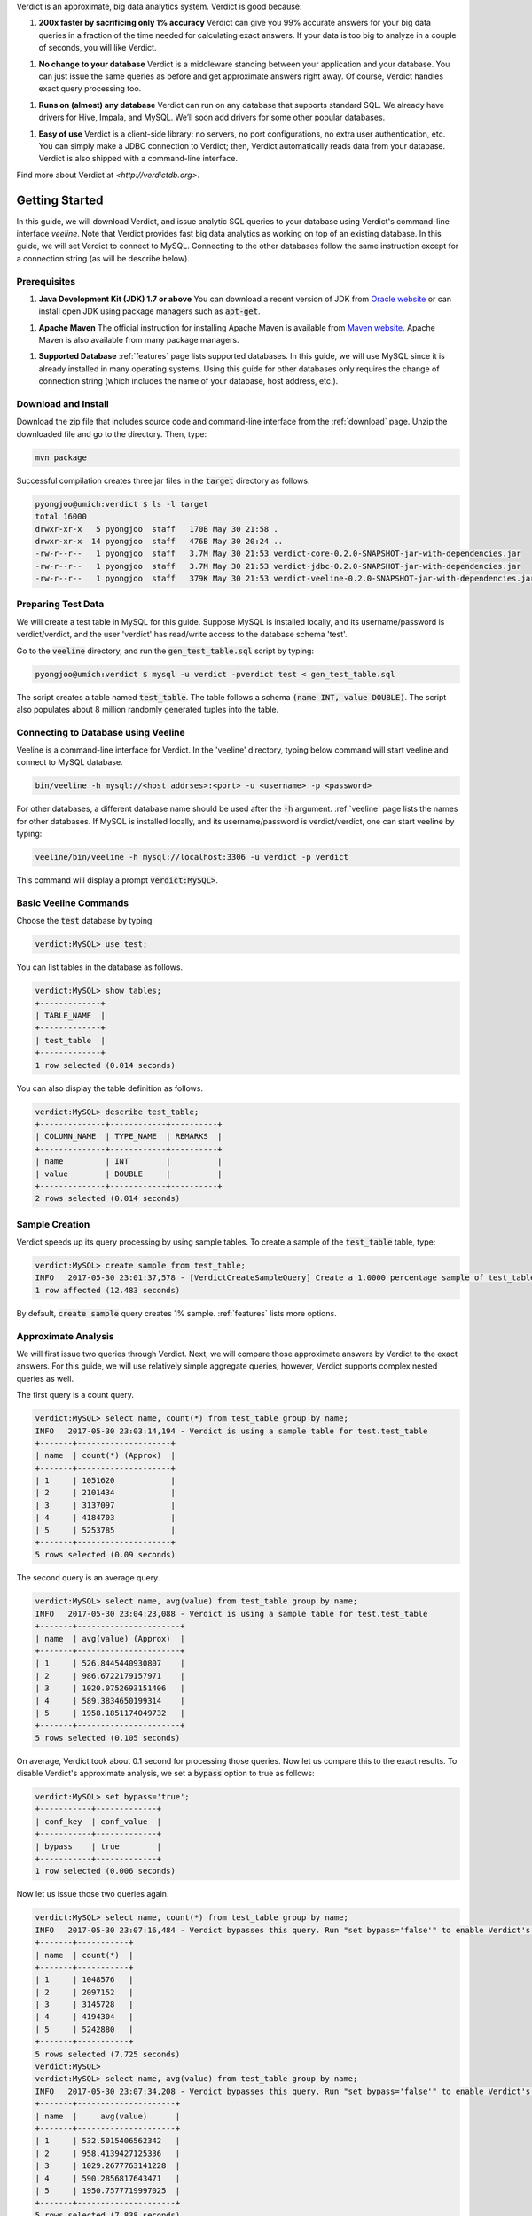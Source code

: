 Verdict is an approximate, big data analytics system. Verdict is good because:

1. **200x faster by sacrificing only 1% accuracy**
   Verdict can give you 99% accurate answers for your big data queries in a
   fraction of the time needed for calculating exact answers. If your data is
   too big to analyze in a couple of seconds, you will like Verdict.
1. **No change to your database**
   Verdict is a middleware standing between your application and your database.
   You can just issue the same queries as before and get approximate answers
   right away. Of course, Verdict handles exact query processing too.
1. **Runs on (almost) any database**
   Verdict can run on any database that supports standard SQL. We already have
   drivers for Hive, Impala, and MySQL. We’ll soon add drivers for some other
   popular databases.
1. **Easy of use**
   Verdict is a client-side library: no servers, no port configurations, no
   extra user authentication, etc. You can simply make a JDBC connection to
   Verdict; then, Verdict automatically reads data from your database. Verdict
   is also shipped with a command-line interface.

Find more about Verdict at `<http://verdictdb.org>`.


*****************
Getting Started
*****************

In this guide, we will download Verdict, and issue analytic SQL queries to your
database using Verdict's command-line interface *veeline*. Note that Verdict
provides fast big data analytics as working on top of an existing database. In
this guide, we will set Verdict to connect to MySQL. Connecting to the other
databases follow the same instruction except for a connection string (as will be
describe below).


Prerequisites
=====================

1. **Java Development Kit (JDK) 1.7 or above** You can download a recent version of JDK
   from `Oracle website
   <http://www.oracle.com/technetwork/java/javase/downloads/index.html>`_ or can
   install open JDK using package managers such as :code:`apt-get`.
1. **Apache Maven** The official instruction for installing Apache Maven is
   available from `Maven website
   <https://maven.apache.org/install.html>`_. Apache Maven is also available
   from many package managers.
1. **Supported Database** :ref:`features` page lists supported databases. In
   this guide, we will use MySQL since it is already installed in many operating
   systems. Using this guide for other databases only requires the change of
   connection string (which includes the name of your database, host address, etc.).


Download and Install
=====================

Download the zip file that includes source code and command-line interface from
the :ref:`download` page. Unzip the downloaded file and go to the directory. Then, type:

.. code-block:: bash

    mvn package

Successful compilation creates three jar files in the :code:`target` directory
as follows.

.. code-block:: bash

    pyongjoo@umich:verdict $ ls -l target
    total 16000
    drwxr-xr-x   5 pyongjoo  staff   170B May 30 21:58 .
    drwxr-xr-x  14 pyongjoo  staff   476B May 30 20:24 ..
    -rw-r--r--   1 pyongjoo  staff   3.7M May 30 21:53 verdict-core-0.2.0-SNAPSHOT-jar-with-dependencies.jar
    -rw-r--r--   1 pyongjoo  staff   3.7M May 30 21:53 verdict-jdbc-0.2.0-SNAPSHOT-jar-with-dependencies.jar
    -rw-r--r--   1 pyongjoo  staff   379K May 30 21:53 verdict-veeline-0.2.0-SNAPSHOT-jar-with-dependencies.jar


Preparing Test Data
====================================

We will create a test table in MySQL for this guide. Suppose MySQL is installed
locally, and its username/password is verdict/verdict, and the user 'verdict'
has read/write access to the database schema 'test'.

Go to the :code:`veeline` directory, and run the :code:`gen_test_table.sql`
script by typing:

.. code-block:: bash

    pyongjoo@umich:verdict $ mysql -u verdict -pverdict test < gen_test_table.sql

The script creates a table named :code:`test_table`. The table follows a
schema :code:`(name INT, value DOUBLE)`. The script also populates about 8
million randomly generated tuples into the table.


Connecting to Database using Veeline
====================================

Veeline is a command-line interface for Verdict. In the 'veeline' directory,
typing below command will start veeline and connect to MySQL database.

.. code-block:: bash

    bin/veeline -h mysql://<host addrses>:<port> -u <username> -p <password>

For other databases, a different database name should be used after the
:code:`-h` argument. :ref:`veeline` page lists the names for other databases.
If MySQL is installed locally, and its username/password is
verdict/verdict, one can start veeline by typing:

.. code-block:: bash

    veeline/bin/veeline -h mysql://localhost:3306 -u verdict -p verdict

This command will display a prompt :code:`verdict:MySQL>`.


Basic Veeline Commands
=======================

Choose the :code:`test` database by typing:

.. code-block:: bash

    verdict:MySQL> use test;

You can list tables in the database as follows.

.. code-block:: bash

    verdict:MySQL> show tables;
    +-------------+
    | TABLE_NAME  |
    +-------------+
    | test_table  |
    +-------------+
    1 row selected (0.014 seconds)

You can also display the table definition as follows.

.. code-block:: bash

    verdict:MySQL> describe test_table;
    +--------------+------------+----------+
    | COLUMN_NAME  | TYPE_NAME  | REMARKS  |
    +--------------+------------+----------+
    | name         | INT        |          |
    | value        | DOUBLE     |          |
    +--------------+------------+----------+
    2 rows selected (0.014 seconds)


Sample Creation
=====================

Verdict speeds up its query processing by using sample tables. To create a
sample of the :code:`test_table` table, type:

.. code-block:: bash

    verdict:MySQL> create sample from test_table;
    INFO   2017-05-30 23:01:37,578 - [VerdictCreateSampleQuery] Create a 1.0000 percentage sample of test_table.
    1 row affected (12.483 seconds)

By default, :code:`create sample` query creates 1% sample. :ref:`features` lists
more options.


Approximate Analysis
=====================

We will first issue two queries through Verdict. Next, we will compare those
approximate answers by Verdict to the exact answers. For this guide, we will use
relatively simple aggregate queries; however, Verdict supports complex nested
queries as well.

The first query is a count query.

.. code-block:: bash

    verdict:MySQL> select name, count(*) from test_table group by name;
    INFO   2017-05-30 23:03:14,194 - Verdict is using a sample table for test.test_table
    +-------+--------------------+
    | name  | count(*) (Approx)  |
    +-------+--------------------+
    | 1     | 1051620            |
    | 2     | 2101434            |
    | 3     | 3137097            |
    | 4     | 4184703            |
    | 5     | 5253785            |
    +-------+--------------------+
    5 rows selected (0.09 seconds)


The second query is an average query.

.. code-block:: bash

    verdict:MySQL> select name, avg(value) from test_table group by name;
    INFO   2017-05-30 23:04:23,088 - Verdict is using a sample table for test.test_table
    +-------+----------------------+
    | name  | avg(value) (Approx)  |
    +-------+----------------------+
    | 1     | 526.8445440930807    |
    | 2     | 986.6722179157971    |
    | 3     | 1020.0752693151406   |
    | 4     | 589.3834650199314    |
    | 5     | 1958.1851174049732   |
    +-------+----------------------+
    5 rows selected (0.105 seconds)

On average, Verdict took about 0.1 second for processing those queries. Now let
us compare this to the exact results. To disable Verdict's approximate analysis,
we set a :code:`bypass` option to true as follows:

.. code-block:: bash

    verdict:MySQL> set bypass='true';
    +-----------+-------------+
    | conf_key  | conf_value  |
    +-----------+-------------+
    | bypass    | true        |
    +-----------+-------------+
    1 row selected (0.006 seconds)

Now let us issue those two queries again.

.. code-block:: bash

    verdict:MySQL> select name, count(*) from test_table group by name;
    INFO   2017-05-30 23:07:16,484 - Verdict bypasses this query. Run "set bypass='false'" to enable Verdict's approximate query processing.
    +-------+-----------+
    | name  | count(*)  |
    +-------+-----------+
    | 1     | 1048576   |
    | 2     | 2097152   |
    | 3     | 3145728   |
    | 4     | 4194304   |
    | 5     | 5242880   |
    +-------+-----------+
    5 rows selected (7.725 seconds)
    verdict:MySQL> 
    verdict:MySQL> select name, avg(value) from test_table group by name;
    INFO   2017-05-30 23:07:34,208 - Verdict bypasses this query. Run "set bypass='false'" to enable Verdict's approximate query processing.
    +-------+---------------------+
    | name  |     avg(value)      |
    +-------+---------------------+
    | 1     | 532.5015406562342   |
    | 2     | 958.4139427125336   |
    | 3     | 1029.2677763141228  |
    | 4     | 590.2856817643471   |
    | 5     | 1950.7577719997025  |
    +-------+---------------------+
    5 rows selected (7.838 seconds)

In this example, Verdict processed those queries about 77 times faster. The
answers by Verdict were still 99% accurate. Verdict can show even bigger
speedups when the original data are larger.


Exiting Veeline
=====================

You can exit veeline by typing :code:`!quit`.

